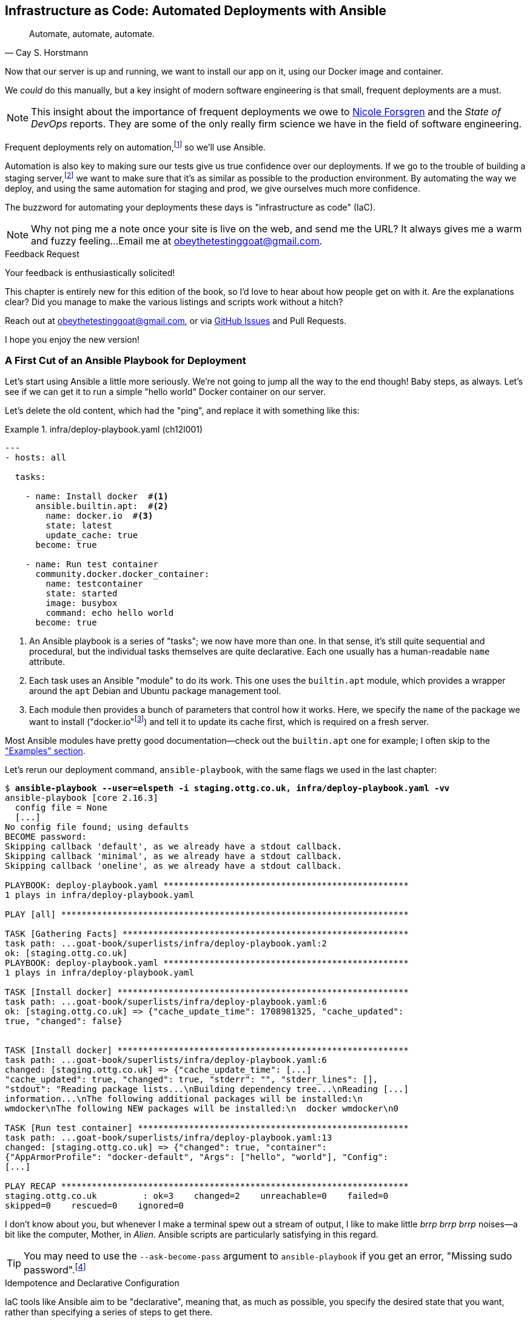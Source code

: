 [[chapter_12_ansible]]
== Infrastructure as Code: Automated Deployments with Ansible

[quote, 'Cay S. Horstmann']
______________________________________________________________
Automate, automate, automate.
______________________________________________________________

((("deployment", "automating with Ansible", id="ix_dplyautAns")))
((("infrastructure as code (IaC)")))((("IaC", see="infrastructure as code")))((("Ansible", "automated deployments with", id="ix_Ansautd")))
Now that our server is up and running,
we want to install our app on it, using our Docker image and container.((("Docker", "installing app on server")))

We _could_ do this manually,
but a key insight of modern software engineering
is that small, frequent deployments are a must.

NOTE: This insight about the importance of frequent deployments
  we owe to https://nicolefv.com/writing[Nicole Forsgren] and the _State of DevOps_ reports.
  They are some of the only really firm science we have
  in the field of software engineering.

Frequent deployments rely on automation,footnote:[
Some readers mentioned a worry that using automation tools would leave them
with less understanding of the underlying infrastructure.
But in fact, using automation requires deep understanding of the things you're automating. So, don't worry; we'll be taking the time to look under the hood
and make sure we know how things work.]
so we'll use Ansible.

Automation is also key to making sure our tests give us true confidence over our deployments.((("automation of tests, giving confidence in deployments")))((("development server", "deploying")))((("staging server", "deploying")))
If we go to the trouble of building a staging server,footnote:[
Depending on where you work, what I'm calling a "staging" server,
some people would call a "development" server,
and some others would also like to distinguish "preproduction" servers.
Whatever we call it, the point is to have somewhere we can try our code out
in an environment that's as similar as possible to the real production server.
As we'll see, Docker isn't _quite_ enough!]
we want to make sure that it's as similar as possible to the production environment.
By automating the way we deploy, and using the same automation for staging and prod,
we give ourselves much more confidence.

The buzzword for automating your deployments these days is "infrastructure as code" (IaC).((("infrastructure as code (IaC)")))

NOTE: Why not ping me a note once your site is live on the web,
    and send me the URL?
    It always gives me a warm and fuzzy feeling...Email me at obeythetestinggoat@gmail.com.

////
DAVID overall notes

I also think we're missing some stuff at the end about how all this might look
as a development workflow. Maybe talk about setting up scripts (so we don't
have to remember the ansible command?) And what about releasing to production?
It doesn't need much, it just feels unfinished to me.
////


.Feedback Request
*******************************************************************************
Your feedback is enthusiastically solicited!((("feedback to author")))

This chapter is entirely new for this edition of the book,
so I'd love to hear about how people get on with it.
Are the explanations clear?
Did you manage to make the various listings and scripts work
without a hitch?

Reach out at obeythetestinggoat@gmail.com, or via
https://github.com/hjwp/Book-TDD-Web-Dev-Python/issues[GitHub Issues]
and Pull Requests.

I hope you enjoy the new version!
*******************************************************************************


=== A First Cut of an Ansible Playbook for Deployment

Let's start using Ansible a little more seriously.((("Ansible", "automated deployments with", "first draft of playbook for deployment", id="ix_Ansautdplybk")))((("Docker", "Ansible running simple container on our server", id="ix_DckAns")))
We're not going to jump all the way to the end though!
Baby steps, as always.
Let's see if we can get it to run a simple "hello world" Docker container on our server.

Let's delete the old content, which had the "ping",
and replace it with something like this:

[role="sourcecode"]
.infra/deploy-playbook.yaml (ch12l001)
====
[source,yaml]
----
---
- hosts: all

  tasks:

    - name: Install docker  #<1>
      ansible.builtin.apt:  #<2>
        name: docker.io  #<3>
        state: latest
        update_cache: true
      become: true

    - name: Run test container
      community.docker.docker_container:
        name: testcontainer
        state: started
        image: busybox
        command: echo hello world
      become: true
----
====

<1> An Ansible playbook is a series of "tasks"; we now have more than one.((("playbooks", seealso="Ansible")))
    In that sense, it's still quite sequential and procedural,
    but the individual tasks themselves are quite declarative.
    Each one usually has a human-readable `name` attribute.

<2> Each task uses an Ansible "module" to do its work.
    This one uses the `b&#x2060;u&#x2060;i&#x2060;l&#x2060;t&#x200b;i&#x2060;n&#x2060;.&#x2060;a&#x2060;p&#x2060;t` module, which provides a wrapper
    around the `apt` Debian and Ubuntu package management tool.((("modules (Ansible)")))

<3> Each module then provides a bunch of parameters that control how it works.
    Here, we specify the `name` of the package we want to install ("docker.io"footnote:[
    In the official Docker installation instructions,
    you'll see a recommendation to install Docker via a private package repository.
    I wanted to avoid that complexity for the book,
    but you should probably follow those instructions in a real-world scenario,
    to make sure your version of Docker has all the latest security patches.])
    and tell it to update its cache first, which is required on a fresh server.

Most Ansible modules have pretty good documentation—check out the `builtin.apt` one for example;
I often skip to the
https://docs.ansible.com/ansible/latest/collections/ansible/builtin/apt_module.html#examples["Examples" section].

Let's rerun our deployment command, `ansible-playbook`,
with the same flags we used in the last chapter:

[role="small-code"]
[subs="specialcharacters,macros"]
----
$ pass:quotes[*ansible-playbook --user=elspeth -i staging.ottg.co.uk, infra/deploy-playbook.yaml -vv*]
ansible-playbook [core 2.16.3]
  config file = None
  [...]
No config file found; using defaults
BECOME password:
Skipping callback 'default', as we already have a stdout callback.
Skipping callback 'minimal', as we already have a stdout callback.
Skipping callback 'oneline', as we already have a stdout callback.

PLAYBOOK: deploy-playbook.yaml ************************************************
1 plays in infra/deploy-playbook.yaml

PLAY [all] ********************************************************************

TASK [Gathering Facts] ********************************************************
task path: ...goat-book/superlists/infra/deploy-playbook.yaml:2
ok: [staging.ottg.co.uk]
PLAYBOOK: deploy-playbook.yaml ************************************************
1 plays in infra/deploy-playbook.yaml

TASK [Install docker] *********************************************************
task path: ...goat-book/superlists/infra/deploy-playbook.yaml:6
ok: [staging.ottg.co.uk] => {"cache_update_time": 1708981325, "cache_updated":
true, "changed": false}


TASK [Install docker] *********************************************************
task path: ...goat-book/superlists/infra/deploy-playbook.yaml:6
changed: [staging.ottg.co.uk] => {"cache_update_time": [...]
"cache_updated": true, "changed": true, "stderr": "", "stderr_lines": [],
"stdout": "Reading package lists...\nBuilding dependency tree...\nReading [...]
information...\nThe following additional packages will be installed:\n
wmdocker\nThe following NEW packages will be installed:\n  docker wmdocker\n0

TASK [Run test container] *****************************************************
task path: ...goat-book/superlists/infra/deploy-playbook.yaml:13
changed: [staging.ottg.co.uk] => {"changed": true, "container":
{"AppArmorProfile": "docker-default", "Args": ["hello", "world"], "Config":
[...]

PLAY RECAP ********************************************************************
staging.ottg.co.uk         : ok=3    changed=2    unreachable=0    failed=0
skipped=0    rescued=0    ignored=0
----

// DAVID: rather than having to edit the username and domains each time,
// what about getting the reader to set them as environment variables at the beginning of the chapter?

I don't know about you, but whenever I make a terminal spew out a stream
of output, I like to make little _brrp brrp brrp_ noises—a bit like the
computer, Mother, in _Alien_.
Ansible scripts are particularly satisfying in this regard.


TIP: You may need to use the `--ask-become-pass` argument to `ansible-playbook`
    if you get an error, "Missing sudo password".footnote:[
    You can also look into "passwordless sudo" if it's all just too annoying,
    but that does have security implications.]


.Idempotence and Declarative Configuration
*******************************************************************************

IaC tools like Ansible aim to be "declarative",
meaning that, as much as possible, you specify the desired state that you want,
rather than specifying a series of steps to get there.((("declarative IaC tools")))((("infrastructure as code (IaC)", "declarative tools for")))

This concept goes along with the idea of "idempotence",
which is when you want a thing that has the same effect,
whether it is run just once or multiple times.((("idempotence")))

An example is the `apt` module that we used to install Docker.
It doesn't crash if Docker is already installed and, in fact,
Ansible is smart enough to check first before trying to install anything.
It makes no difference whether you run it once or many times.((("Ansible", "automated deployments with", "first draft of playbook for deployment", startref="ix_Ansautdplybk")))((("Docker", "Ansible running simple container on our server", startref="ix_DckAns")))

In contrast, adding an item to our to-do list is not currently idempotent.
If I add "Buy milk" and then I add "Buy milk" again, I end up with
two items that both say "Buy milk". (We might fix that later, mind you.)

*******************************************************************************


=== SSHing Into the Server and Viewing Container Logs

Ansible _looks_ like it's doing its job,
but let's practice our SSH skills,
and do some good old-fashioned system admin.((("SSH", "SSHing into server and viewing container logs", id="ix_SSHser")))((("Docker", "viewing container logs on")))
Let's log in to our server and see if we can see any actual evidence
that our container has run.

After we `ssh` in, we can use `docker ps`, just like we do on our own machine.
We pass the `-a` flag to view _all_ containers, including old/stopped ones.
Then we can use `docker logs` to view the output from one of them:


[role="server-commands"]
[subs="specialcharacters,quotes"]
----
$ *ssh elspeth@staging.superlists.ottg.co.uk*
Welcome to Ubuntu 22.04.4 LTS (GNU/Linux 5.15.0-67-generic x86_64)
 [...]

elspeth@server$ *sudo docker ps -a*
CONTAINER ID   IMAGE     COMMAND              CREATED      STATUS
PORTS     NAMES
3a2e600fbe77   busybox   "echo hello world"   2 days ago   Exited (0) 10
minutes ago             testcontainer

elspeth@server:$ *sudo docker logs testcontainer*
hello world
----

TIP: Look out for that `elspeth@server`
    in the command-line listings in this chapter.
    It indicates commands that must be run on the server,
    as opposed to commands you run on your own PC.


SSHing in to check things worked is a key server debugging skill!
It's something we want to practice on our staging server,
because ideally we'll want to avoid doing it on production machines.



.Docker Debugging
*******************************************************************************

((("debugging", "Docker")))((("Docker", "debugging")))
Here's a rundown of some of the debugging tools—some we've already seen
and some new ones we'll use in this chapter.
When things don't go to plan, they can help shed some light.
All of them should be run on the server, inside an SSH session:

- You can check the Container logs using
  `docker logs superlists`.

- You can run things "inside" the container with
  `docker exec <container-id-or-name> <cmd>`.
  A couple of useful examples include `docker exec superlists env`,
  to print environment variables, and just
  `docker exec -it superlists bash` to open an interactive Bash shell,
  inside the container.

- You can get lots of detailed info on the _container_ using
  `docker inspect superlists`.
  This is a good place to go check on environment variables,
  port mappings, and exactly which image was running, for example.


- You can get detailed info on the _image_ with
  `docker image inspect superlists`.
  You might need this to check the exact image hash,
  to make sure it's the same one you built locally.


*******************************************************************************



=== Allowing Rootless Docker Access

Having to use `sudo` or `become=True` to run Docker commands is a bit of a pain.((("SSH", "SSHing into server and viewing container logs", startref="ix_SSHser")))((("Docker", "rootless access, allowing", id="ix_Dckrtl")))
If we add our user to the `docker` group, we can run Docker commands without `sudo`:

[role="sourcecode"]
.infra/deploy-playbook.yaml (ch12l001-1)
====
[source,yaml]
----
  - name: Install docker
        [...]

  - name: Add our user to the docker group, so we don't need sudo/become
    ansible.builtin.user:  # <1>
      name: '{{ ansible_user }}'  # <2>
      groups: docker
      append: true  # don't remove any existing groups.
    become: true

  - name: Reset ssh connection to allow the user/group change to take effect
    ansible.builtin.meta: reset_connection  # <3>

  - name: Run test container  # <4>
        [...]
----
====

<1> We use the `builtin.user` module to add our user to the `docker` group.

<2> The `{{ ... }}` syntax enables us to interpolate some variables into
    our config file, much like in a Django template.
    `ansible_user` will be the user we're using to connect to the server—i.e., "elspeth", in my case.

<3> As per the task name, we need this for the user/group change to take effect.
    Strictly speaking, this is only needed the first time we run the script;
    if you've got some time, you can read up on how to
    make tasks https://docs.ansible.com/ansible/latest/playbook_guide/playbooks_conditionals.html[conditional]
    and configure it to only run if the `builtin.user` tasks has actually made a change.

<4> We can remove the `become: true` from this task and it should still work.


Let's run that:

[role="small-code"]
[subs="specialcharacters,macros"]
----
$ pass:quotes[*ansible-playbook --user=elspeth -i staging.ottg.co.uk, infra/deploy-playbook.yaml -vv*]
PLAYBOOK: deploy-playbook.yaml ************************************************
1 plays in infra/deploy-playbook.yaml

PLAY [all] ********************************************************************

TASK [Gathering Facts] ********************************************************
[...]
ok: [staging.ottg.co.uk]

TASK [Install docker] *********************************************************
[...]
ok: [staging.ottg.co.uk] => {"cache_update_time": 1738767216, "cache_updated":
true, "changed": false}

TASK [Add our user to the docker group, so we don't need sudo/become] *********
[...]
changed: [staging.ottg.co.uk] => {"append": false, "changed": true, [...]
"", "group": 1000, "groups": "docker", [...]

TASK [Reset ssh connection to allow the user/group change to take effect] *****
[...]
META: reset connection

TASK [Run test container] *****************************************************
[...]
changed: [staging.ottg.co.uk] => {"changed": true, "container": [...]

PLAY RECAP ********************************************************************
staging.ottg.co.uk         : ok=4    changed=2    unreachable=0    failed=0
skipped=0    rescued=0    ignored=0
----

And check that it worked:

[role="server-commands"]
[subs="specialcharacters,quotes"]
----
elspeth@server$ *docker ps -a*  # no sudo yay!
CONTAINER ID   IMAGE        COMMAND                  CREATED          STATUS
PORTS     NAMES
bd3114e43f55   busybox      "echo hello world"       12 minutes ago   Exited (0)
6 seconds ago               testcontainer

elsepth@server$ *docker logs testcontainer*
hello world
hello world
----

Sure enough, we no longer need `sudo`,
and we can see that a new version of the container just ran.

You know, that's worthy of a commit!

[subs="specialcharacters,quotes"]
----
$ *git add infra/deploy-playbook.yaml*
$ *git commit -m "Made a start on an ansible playbook for deployment"*
----


Let's move on to trying to get our actual Docker container running on the server.
As we go through, you'll see that we're going to work through very similar issues
to the ones we've already figured our way through in the last couple of chapters:

* Configuration
* Networking
* The database((("Docker", "rootless access, allowing", startref="ix_Dckrtl")))


=== Getting Our Image Onto the Server

Typically, you can "push" and "pull" container images
to a "container registry"—Docker offers a public one called Docker Hub,
and organisations will often run private ones,
hosted by cloud providers like AWS.((("Ansible", "automated deployments with", "getting container image onto server", id="ix_Ansautdcntnr")))((("Docker", "getting container image onto our server", id="ix_Dckcntimg")))((("containers", "getting container image onto server", id="ix_cntnrser")))

So your process of getting an image onto a server is usually:

1. Push the image from your machine to the registry.

2. Pull the image from the registry onto the server.
  Usually this step is implicit,
  in that you just specify the image name in the format `registry-url/image-name:tag`,
  and then `docker run` takes care of pulling down the image for you.

But I don't want to ask you to create a Docker Hub account,
nor implicitly endorse any particular provider,
so we're going to "simulate" this process by doing it manually.

It turns out you can "export" a container image to an archive format,
manually copy that to the server, and then reimport it.
In Ansible config, it looks like this:

[role="sourcecode"]
.infra/deploy-playbook.yaml (ch12l002)
====
[source,yaml]
----
  - name: Install docker
        [...]
  - name: Add our user to the docker group, so we don't need sudo/become
        [...]
  - name: Reset ssh connection to allow the user/group change to take effect
        [...]

  - name: Export container image locally  # <1>
    community.docker.docker_image:
      name: superlists
      archive_path: /tmp/superlists-img.tar
      source: local
    delegate_to: 127.0.0.1

  - name: Upload image to server  # <2>
    ansible.builtin.copy:
      src: /tmp/superlists-img.tar
      dest: /tmp/superlists-img.tar

  - name: Import container image on server  # <3>
    community.docker.docker_image:
      name: superlists
      load_path: /tmp/superlists-img.tar
      source: load
      force_source: true  # <4>
      state: present

  - name: Run container
    community.docker.docker_container:
      name: superlists
      image: superlists  # <5>
      state: started
      recreate: true  # <6>
----
====

<1> We export the Docker image to a _.tar_ file by using the `docker_image` module
  with the `archive_path` set to a tempfile, and setting the `delegate_to` attribute
  to say we're running that command on our local machine rather than the server.

<2> We then use the `copy` module to upload the _.tar_ file to the server.

<3> And we use `docker_image` again, but this time with `load_path` and `source: load`
  to import the image back on the server.

<4> The `force_source` flag tells the server to attempt the import,
    even if an image of that name already exists.

<5> We change our "run container" task to use the `superlists` image,
    and we'll use that as the container name too.

<6> Similarly to `source: load`, the `recreate` argument tells Ansible
    to re-create the container even if there's already one running
    whose name and image match "superlists".

// TODO: consider using commit id as image tag to avoid the force_source.

NOTE: If you see an error saying "Error connecting: Error while fetching server API version",
    it may be because the Python Docker software development kit (SDK) can't find your Docker daemon.
    Try restarting Docker Desktop if you're on Windows or a Mac.((("DOCKER_HOST environment variable")))
    If you're not using the standard Docker engine—with Colima or Podman, for example—you may need to set the `DOCKER_HOST` environment variable
    (e.g., `DOCKER_HOST=unix:///$HOME/.colima/default/docker.sock`)
    or use a symlink to point to the right place.
    See the
    https://github.com/abiosoft/colima/blob/main/docs/FAQ.md#cannot-connect-to-the-docker-daemon-at-unixvarrundockersock-is-the-docker-daemon-running[Colima FAQ]
    or https://podman-desktop.io/docs/migrating-from-docker/using-the-docker_host-environment-variable[Podman docs].


Let's run the new version of our playbook,
and see if we can upload a Docker image to our server and get it running:

[role="small-code"]
[subs="specialcharacters,macros"]
----
$ pass:quotes[*ansible-playbook --user=elspeth -i staging.ottg.co.uk, infra/deploy-playbook.yaml -vv*]
[...]

PLAYBOOK: deploy-playbook.yaml **********************************************
1 plays in infra/deploy-playbook.yaml

PLAY [all] ********************************************************************

TASK [Gathering Facts] ********************************************************
task path: ...goat-book/superlists/infra/deploy-playbook.yaml:2
ok: [staging.ottg.co.uk]

TASK [Install docker] *********************************************************
task path: ...goat-book/superlists/infra/deploy-playbook.yaml:5
ok: [staging.ottg.co.uk] => {"cache_update_time": 1708982855, "cache_updated":
false, "changed": false}
TASK [Add our user to the docker group, so we don't need sudo/become] *********
task path: ...goat-book/infra/deploy-playbook.yaml:11
ok: [staging.ottg.co.uk] => {"append": false, "changed": false, [...]

TASK [Reset ssh connection to allow the user/group change to take effect] *****
task path: ...goat-book/infra/deploy-playbook.yaml:17
META: reset connection

TASK [Export container image locally] *****************************************
task path: ...goat-book/superlists/infra/deploy-playbook.yaml:20
changed: [staging.ottg.co.uk -> 127.0.0.1] => {"actions": ["Archived image
superlists:latest to /tmp/superlists-img.tar, overwriting archive with image
11ff3b83873f0fea93f8ed01bb4bf8b3a02afa15637ce45d71eca1fe98beab34 named
superlists:latest"], "changed": true, "image": {"Architecture": "amd64",
[...]

TASK [Upload image to server] *************************************************
task path: ...goat-book/superlists/infra/deploy-playbook.yaml:27
changed: [staging.ottg.co.uk] => {"changed": true, "checksum":
"313602fc0c056c9255eec52e38283522745b612c", "dest": "/tmp/superlists-img.tar",
[...]

TASK [Import container image on server] ***************************************
task path: ...goat-book/superlists/infra/deploy-playbook.yaml:32
changed: [staging.ottg.co.uk] => {"actions": ["Loaded image superlists:latest
from /tmp/superlists-img.tar"], "changed": true, "image": {"Architecture":
"amd64", "Author": "", "Comment": "buildkit.dockerfile.v0", "Config":
[...]

TASK [Run container] **********************************************************
task path: ...goat-book/superlists/infra/deploy-playbook.yaml:40
changed: [staging.ottg.co.uk] => {"changed": true, "container":
{"AppArmorProfile": "docker-default", "Args": ["--bind", ":8888",
"superlists.wsgi:application"], "Config": {"AttachStderr": true, "AttachStdin":
false, "AttachStdout": true, "Cmd": ["gunicorn", "--bind", ":8888",
"superlists.wsgi:application"], "Domainname": "", "Entrypoint": null, "Env":
[...]
staging.ottg.co.uk         : ok=7    changed=4    unreachable=0    failed=0
skipped=0    rescued=0    ignored=0
----


That looks good!

For completeness, let's also add a step to explicitly build the image locally
(this means we aren't dependent on having run `docker build` locally):


[role="sourcecode"]
.infra/deploy-playbook.yaml (ch12l003)
====
[source,yaml]
----
    - name: Reset ssh connection to allow the user/group change to take effect
      [...]

    - name: Build container image locally
      community.docker.docker_image:
        name: superlists
        source: build
        state: present
        build:
          path: ..
          platform: linux/amd64  # <1>
        force_source: true
      delegate_to: 127.0.0.1

    - name: Export container image locally
      [...]
----
====

<1> I needed this `platform` attribute to work around an issue
  with compatibility between Apple's new ARM-based chips and our server's
  x86/AMD64 architecture.
  You could also use this `platform:` to cross-build Docker images
  for a Raspberry Pi from a regular PC, or vice versa.
  It does no harm in any case.((("Ansible", "automated deployments with", "getting container image onto server", startref="ix_Ansautdcntnr")))((("Docker", "getting container image onto our server", startref="ix_Dckcntimg")))((("containers", "getting container image onto server", startref="ix_cntnrser")))



==== Taking a Look Around Manually


Time to take another proverbial look under the hood,
to check whether it really worked.((("Ansible", "automated deployments with", "checking if container deployment worked")))
Hopefully we'll see a container that looks like ours:


[role="server-commands"]
[subs="specialcharacters,quotes"]
----
$ *ssh elspeth@staging.superlists.ottg.co.uk*
Welcome to Ubuntu 22.04.4 LTS (GNU/Linux 5.15.0-67-generic x86_64)
 [...]

elspeth@server$ *docker ps -a*
CONTAINER ID   IMAGE     COMMAND              CREATED      STATUS
PORTS     NAMES
3a2e600fbe77   busybox   "echo hello world"   2 days ago   Exited (0) 10
minutes ago             testcontainer
129e36a42190   superlists   "/bin/sh -c \'gunicor…"   About a minute ago
Exited (3) About a minute ago             superlists
----


OK!  We can see our "superlists" container is there now,
both named "superlists" and based on an image called "superlists".

The `Status: Exited` is a bit more worrying though.

Still, that's a good bit of progress, so let's do a commit
(back on your own machine):

[role="small-code"]
[subs="specialcharacters,quotes"]
----
$ *git commit -am"Build our image, use export/import to get it on the server, try and run it"*
----


===== Docker logs

Now, back on the server, let's take a look at the logs of our new container
to see if we can figure ((("Ansible", "automated deployments with", "checking Docker logs on container deployment")))((("Docker", "checking logs of container deployed to server")))out what's happened:


[role="server-commands"]
[subs="specialcharacters,quotes"]
----
elspeth@server:$ *docker logs superlists*
[2024-02-26 22:19:15 +0000] [1] [INFO] Starting gunicorn 21.2.0
[2024-02-26 22:19:15 +0000] [1] [INFO] Listening at: http://0.0.0.0:8888 (1)
[2024-02-26 22:19:15 +0000] [1] [INFO] Using worker: sync
[...]
  File "/src/superlists/settings.py", line 22, in <module>
    SECRET_KEY = os.environ["DJANGO_SECRET_KEY"]
                 ~~~~~~~~~~^^^^^^^^^^^^^^^^^^^^^
  File "<frozen os>", line 685, in __getitem__
KeyError: 'DJANGO_SECRET_KEY'
[2024-02-26 22:19:15 +0000] [7] [INFO] Worker exiting (pid: 7)
[2024-02-26 22:19:15 +0000] [1] [ERROR] Worker (pid:7) exited with code 3
[2024-02-26 22:19:15 +0000] [1] [ERROR] Shutting down: Master
[2024-02-26 22:19:15 +0000] [1] [ERROR] Reason: Worker failed to boot.
----

Oh, whoops; it can't find the `DJANGO_SECRET_KEY` environment variable.
We need to set those environment variables on the server too.((("DJANGO_SECRET_KEY environment variable")))


=== Setting Environment Variables and Secrets

When we run our container manually locally with `docker run`,
we can pass in environment variables with the `-e` flag.((("secrets", "setting and checking on deployed Docker container", id="ix_scrtcntn")))((("environment variables", "setting and checking on deployed Docker container", id="ix_envvarDckcnt")))((("Ansible", "automated deployments with", "setting environment variables and secrets on Docker container", id="ix_Ansautdenv")))((("Docker", "setting environment variables and secrets", id="ix_Dckenvsec")))
As we'll see, it's fairly straightforward to replicate that with Ansible,
using the `env` parameter for the `docker.docker_container` module
that we're already using.

But there is at least one "secret" value that we don't want to hardcode
into our Ansible YAML file: the Django `SECRET_KEY` setting.

There are many different ways of dealing with secrets;
different cloud providers have their own tools. There's also HashiCorp Vault—it has varying levels of complexity and security.

We don't have time to go into detail on those in this book.
Instead, we'll generate a one-off secret key value from a random string,
and we'll store it to a file on disk on the server.
That's a reasonable amount of security for our purposes.

So, here's the plan:

1. We generate a random, one-off secret key the first time we deploy to a new server, and we store it in a file on disk.

2. We read the secret key value back from that file to put it into the container's environment variables.

3. We set the rest of the env vars we need as well.

Here's what it looks like:


[role="sourcecode small-code"]
.infra/deploy-playbook.yaml (ch12l005)
====
[source,yaml]
----
    - name: Import container image on server
      [...]

    - name: Ensure .secret-key file exists
      # the intention is that this only happens once per server
      ansible.builtin.copy:  # <1>
        dest: ~/.secret-key
        content: "{{ lookup('password', '/dev/null length=32 chars=ascii_letters') }}"  # <2>
        mode: 0600
        force: false  # do not recreate file if it already exists.

    - name: Read secret key back from file
      ansible.builtin.slurp:  # <3>
        src: ~/.secret-key
      register: secret_key

    - name: Run container
      community.docker.docker_container:
        name: superlists
        image: superlists
        state: started
        recreate: true
        env:  # <4>
          DJANGO_DEBUG_FALSE: "1"
          DJANGO_SECRET_KEY: "{{ secret_key.content | b64decode }}"  # <5>
          DJANGO_ALLOWED_HOST: "{{ inventory_hostname }}"  # <6>
          DJANGO_DB_PATH: "/home/nonroot/db.sqlite3"
----
====

<1> The `builtin.copy` module can be used to copy local files up to the server,
    and also, as we're demonstrating here, to populate a file
    with an arbitrary string `content`.

<2> This `lookup('password')` thing is how we'll get a random string of characters.
    I copy-pasted it from Stack Overflow. Come on; there's no shame in that.
    The rest of the `builtin.copy` directive is designed to save the value to disk,
    but only if the file doesn't already exist.
    The `0600` permission will ensure that only the "elspeth" user can read it.

<3> The `slurp` command reads the contents of a file on the server,
    and we can `register` its contents into a variable.
    Slightly annoyingly, it uses base64 encoding
    (it's so you can also use it to read binary files).
    Anyway, the idea is, even though we don't _rewrite_ the file on every deploy,
    we do _reread_ the value on every deploy.

<4> Here's the `env` parameter for our container.

<5> Here's how we get our original value for the secret key,
    using the `| b64decode` to decode it back to a regular string.

<6> `inventory_hostname` represents the hostname of the current server
    we're deploying to, so _staging.ottg.co.uk_ in our case.


Let's run this latest version of our playbook now:

[role="small-code"]
[subs="specialcharacters,macros"]
----
$ pass:quotes[*ansible-playbook --user=elspeth -i staging.ottg.co.uk, infra/deploy-playbook.yaml -v*]
[...]
PLAYBOOK: deploy-playbook.yaml **********************************************
1 plays in infra/deploy-playbook.yaml

PLAY [all] ********************************************************************

TASK [Gathering Facts] ********************************************************
ok: [staging.ottg.co.uk]

TASK [Install docker] *********************************************************
ok: [staging.ottg.co.uk] => {"cache_update_time": 1709136057, "cache_updated":
false, "changed": false}

TASK [Build container image locally] ******************************************
changed: [staging.ottg.co.uk -> 127.0.0.1] => {"actions": ["Built image [...]

TASK [Export container image locally] *****************************************
changed: [staging.ottg.co.uk -> 127.0.0.1] => {"actions": ["Archived image [...]

TASK [Upload image to server] *************************************************
changed: [staging.ottg.co.uk] => {"changed": true, [...]

TASK [Import container image on server] ***************************************
changed: [staging.ottg.co.uk] => {"actions": ["Loaded image [...]

TASK [Ensure .env file exists] ************************************************
changed: [staging.ottg.co.uk] => {"changed": true, [...]

TASK [Run container] **********************************************************
changed: [staging.ottg.co.uk] => {"changed": true, "container": [...]

PLAY RECAP ********************************************************************
staging.ottg.co.uk         : ok=8    changed=6    unreachable=0    failed=0
skipped=0    rescued=0    ignored=0
----


==== Manually Checking Environment Variables for Running Containers

We'll do one more manual check with SSH, to see if those env vars were set correctly.((("secrets", "setting and checking on deployed Docker container", startref="ix_scrtcntn")))((("Docker", "setting environment variables and secrets", "checking environment variables with docker ps")))
There's a couple of ways we can do this.

Let's start with a `docker ps` to check whether our container is running:


[role="server-commands"]
[subs="specialcharacters,quotes"]
----
elspeth@server:$ *docker ps*
CONTAINER ID   IMAGE        COMMAND                  CREATED         STATUS
PORTS     NAMES
96d867b42a31   superlists   "gunicorn --bind :88…"   6 seconds ago   Up 5
seconds             superlists
----

Looking good!  The `STATUS: Up 5 Seconds` is better than the `Exited` we had before;
that means the container is up and running.

Let's take a look at the `docker logs` too:

[role="server-commands"]
[subs="specialcharacters,quotes"]
----
elspeth@server:~$ *docker logs superlists*
[2025-05-02 17:55:18 +0000] [1] [INFO] Starting gunicorn 23.0.0
[2025-05-02 17:55:18 +0000] [1] [INFO] Listening at: http://0.0.0.0:8888 (1)
[2025-05-02 17:55:18 +0000] [1] [INFO] Using worker: sync
[2025-05-02 17:55:18 +0000] [7] [INFO] Booting worker with pid: 7
----

Also looking good; no sign of an error. Now let's check on those environment variables.
There are two ways we can do this: `docker exec env` and `docker inspect`.

===== docker exec env

One way is to run the standard shell `env` command,
which prints out all environment variables.((("Docker", "setting environment variables and secrets", "checking settings with docker exec env")))
We run it "inside" the container with `docker exec`:


[role="server-commands small-code"]
[subs="specialcharacters,quotes"]
----
elspeth@server:~$ *docker exec superlists env*
PATH=/venv/bin:/usr/local/bin:/usr/local/sbin:/usr/local/bin:/usr/sbin:/usr/bin:/sbin:/bin
HOSTNAME=96d867b42a31
DJANGO_DEBUG_FALSE=1
DJANGO_SECRET_KEY=cXACJZTvoPfWFSBSTdixJTlXCWYTnJlC
DJANGO_ALLOWED_HOST=staging.ottg.co.uk
DJANGO_DB_PATH=/home/nonroot/db.sqlite3
GPG_KEY=7169605F62C751356D054A26A821E680E5FA6305
PYTHON_VERSION=3.13.3
PYTHON_SHA256=40f868bcbdeb8149a3149580bb9bfd407b3321cd48f0be631af955ac92c0e041
HOME=/home/nonroot
----


===== docker inspect

Another option--useful ((("Docker", "setting environment variables and secrets", "checking settings with docker inspect")))for debugging other things too,
like image IDs and mounts--is to use `docker inspect`:

[role="server-commands small-code"]
[subs="specialcharacters,quotes"]
----
elspeth@server:~$ *docker inspect superlists*
[
    {
        [...]
        "Config": {
            [...]
            "Env": [
                "DJANGO_DEBUG_FALSE=1",
                "DJANGO_SECRET_KEY=cXACJZTvoPfWFSBSTdixJTlXCWYTnJlC",
                "DJANGO_ALLOWED_HOST=staging.ottg.co.uk",
                "DJANGO_DB_PATH=/home/nonroot/db.sqlite3",
                "PATH=/venv/bin:/usr/local/bin:/usr/local/sbin:/usr/[...]
                "GPG_KEY=7169605F62C751356D054A26A821E680E5FA6305",
                "PYTHON_VERSION=3.13.3",
                "PYTHON_SHA256=40f868bcbdeb8149a3149580bb9bfd407b332[...]
            ],
            "Cmd": [
                "gunicorn",
                "--bind",
                ":8888",
                "superlists.wsgi:application"
            ],
            "Image": "superlists",
            "Volumes": null,
            "WorkingDir": "/src",
            "Entrypoint": null,
            "OnBuild": null,
            "Labels": {}
        },
        "NetworkSettings": {
          [...]
        }
    }
]
----

There's a lot of output!
It's more or less everything that Docker knows about the container.
But if you scroll around, you can usually get some useful info for debugging
and diagnostics—like, in this case,
the `Env` parameter which tells us what environment variables were set for the container.


TIP: `docker inspect` is also useful
    for checking exactly which image ID a container is using,
    and which filesystem mounts are configured.

Looking good!((("environment variables", "setting and checking on deployed Docker container", startref="ix_envvarDckcnt")))((("Ansible", "automated deployments with", "setting environment variables and secrets on Docker container", startref="ix_Ansautdenv")))((("Docker", "setting environment variables and secrets", startref="ix_Dckenvsec")))


=== Running FTs to Check on Our Deploy

Enough manual checking via SSH; let's see what our tests think.((("deployment", "running functional tests to check server deployment", id="ix_dplytstser")))
The `TEST_SERVER` adaptation we made in <<chapter_09_docker>>
can also be used to check against our staging server.

// DAVID: I originally just pasted this as-is, which contacted YOUR server. Another
// reason to get them to set environment variables at the start of the chapter.

Let's see what they think:

[role="skipme"]
[subs="specialcharacters,macros"]
----
$ pass:quotes[*TEST_SERVER=staging.ottg.co.uk python src/manage.py test functional_tests*]
[...]
selenium.common.exceptions.WebDriverException: Message: Reached error page:
about:neterror?e=connectionFailure&u=http%3A//staging.ottg.co.uk/[...]
[...]
Ran 3 tests in 5.014s

FAILED (errors=3)
----

None of them passed. Hmm.
That `neterror` makes me think it's another networking problem.

NOTE: If your domain provider puts up a temporary holding page,
    you may get a 404 rather than a connection error at this point,
    and the traceback might have "NoSuchElementException" instead.


==== Manual Debugging with curl Against the Staging Server

Let's try our standard debugging technique of using `curl`
both locally and then from inside the container on the server.
First, on((("debugging", "of staging server deployment", "manually, using curl", secondary-sortas="staging")))((("curl utility", "debugging against staging staging server with "))) our own machine:

[role="skipme"]
[subs="specialcharacters,macros"]
----
$ pass:quotes[*curl -iv staging.ottg.co.uk*]
[...]
curl: (7) Failed to connect to staging.ottg.co.uk port 80 after 25 ms: Couldn't
connect to server
----


NOTE: Similarly, depending on your domain/hosting provider,
    you may see "Host not found" here instead.
    Or, if your version of `curl` is different, you might see
    "Connection refused".


Now let's SSH in to our server and take a look at the Docker logs:

// TODO: rework server-commands book parser to detect "elsepth@server" instead of manual skips (or role=)

[role="server-commands"]
[subs="specialcharacters,quotes"]
----
elspeth@server$ *docker logs superlists*
[2024-02-28 22:14:43 +0000] [7] [INFO] Starting gunicorn 21.2.0
[2024-02-28 22:14:43 +0000] [7] [INFO] Listening at: http://0.0.0.0:8888 (7)
[2024-02-28 22:14:43 +0000] [7] [INFO] Using worker: sync
[2024-02-28 22:14:43 +0000] [8] [INFO] Booting worker with pid: 8
----

No errors there.  Let's try our `curl`:

[role="server-commands"]
[subs="specialcharacters,quotes"]
----
elspeth@server$ *curl -iv localhost*
*   Trying 127.0.0.1:80...
* connect to 127.0.0.1 port 80 failed: Connection refused
*   Trying ::1:80...
* connect to ::1 port 80 failed: Connection refused
* Failed to connect to localhost port 80 after 0 ms: Connection refused
* Closing connection 0
curl: (7) Failed to connect to localhost port 80 after 0 ms: Connection refused
----

Hmm, `curl` fails on the server too.
But all this talk of port `80`, both locally and on the server, might be giving us a clue.
Let's check `docker ps`:

// CSANAD: Ackchually I'm not sure if it's supposed to work, since we set
//         `inventory_hostname` for DJANGO_ALLOWED_HOSTS, so `localhost`
// would not get through.


[role="server-commands"]
[subs="specialcharacters,quotes"]
----
elspeth@server:$ *docker ps*
CONTAINER ID   IMAGE        COMMAND                  CREATED         STATUS
PORTS     NAMES
1dd87cbfa874   superlists   "/bin/sh -c 'gunicor…"   9 minutes ago   Up 9
minutes             superlists
----

This might be ringing a bell now--we forgot the ports.((("ports", "mapping between container and deployed server")))

We want to map port `8888` inside the container as port `80` (the default web/HTTP port)
on the server:

[role="sourcecode"]
.infra/deploy-playbook.yaml (ch12l006)
====
[source,yaml]
----
    - name: Run container
      community.docker.docker_container:
        name: superlists
        image: superlists
        state: started
        recreate: true
        env:
          DJANGO_DEBUG_FALSE: "1"
          DJANGO_SECRET_KEY: "{{ secret_key.content | b64decode }}"
          DJANGO_ALLOWED_HOST: "{{ inventory_hostname }}"
          DJANGO_DB_PATH: "/home/nonroot/db.sqlite3"
        ports: 80:8888
----
====

NOTE: You can map a different port on the outside
    to the one that's "inside" the Docker container.
    In this case, we can map the public-facing standard HTTP port `80` on the host
    to the arbitrarily chosen port `8888` on the inside.


Let's push that up with `ansible-playbook`:

[subs="specialcharacters,macros"]
----
$ pass:quotes[*ansible-playbook --user=elspeth -i staging.ottg.co.uk, infra/deploy-playbook.yaml -v*]
[...]
----

And now give the FTs another go:

[role="skipme small-code"]
[subs="specialcharacters,macros"]
----
$ pass:quotes[*TEST_SERVER=staging.ottg.co.uk python src/manage.py test functional_tests*]
[...]
selenium.common.exceptions.NoSuchElementException: Message: Unable to locate
element: [id="id_list_table"]; [...]
[...]
Ran 3 tests in 21.047s

FAILED (errors=3)
----

So, 3/3 failed again, but the FTs _did_ get a little further along.
If you saw what was happening,
or if you go and visit the site manually in your browser,
you'll see that the home page loads fine,
but as soon as we try and create a new list item,
it crashes with a 500 error.((("deployment", "running functional tests to check server deployment", startref="ix_dplytstser")))


=== Mounting the Database on the Server and Running Migrations

Let's do another bit of ((("databases", "mounting on deployed server and running migrations", id="ix_DBmntcntr")))manual debugging,
and take a look at the logs from our container with `docker logs`.
You'll see an `OperationalError`:


[role="server-commands"]
[subs="specialcharacters,quotes"]
----
$ *ssh elspeth@server docker logs superlists*
[...]
django.db.utils.OperationalError: no such table: lists_list
----


It looks like our database isn't initialised.
Aha! Another of those deployment "danger areas".

Just like we did on our own machine,
we need to mount the `db.sqlite3` file from the filesystem outside the container.
We'll also want to run migrations to create the database
and, in fact, each time we deploy,
so that any updates to the database schema
get applied to the database on the server.

Here's the plan:

1. On the host machine, we'll store the database in elspeth's home folder;
  it's as good a place as any.

2. We'll set its UID to `1234`,
  just like we did in <<chapter_10_production_readiness>>,
  to match the UID of the `nonroot` user inside the container.

3. Inside the container, we'll use the path `/home/nonroot/db.sqlite3`—again, just like in the last chapter.

4. We'll run the migrations with a `docker exec`,
  or the Ansible equivalent thereof.

Here's what that looks like:


[role="sourcecode"]
.infra/deploy-playbook.yaml (ch12l007)
====
[source,python]
----
    - name: Ensure db.sqlite3 file exists outside container
      ansible.builtin.file:
        path: "{{ ansible_env.HOME }}/db.sqlite3"  # <1>
        state: touch  # <2>
        owner: 1234  # so nonroot user can access it in container
      become: true  # needed for ownership change

    - name: Run container
      community.docker.docker_container:
        name: superlists
        image: superlists
        state: started
        recreate: true
        env:
          DJANGO_DEBUG_FALSE: "1"
          DJANGO_SECRET_KEY: "{{ secret_key.content | b64decode }}"
          DJANGO_ALLOWED_HOST: "{{ inventory_hostname }}"
          DJANGO_DB_PATH: "/home/nonroot/db.sqlite3"
        mounts:  # <3>
          - type: bind
            source: "{{ ansible_env.HOME }}/db.sqlite3"  # <1>
            target: /home/nonroot/db.sqlite3
        ports: 80:8888

    - name: Run migration inside container
      community.docker.docker_container_exec:  # <4>
        container: superlists
        command: ./manage.py migrate

----
====

<1> `ansible_env` gives us access to the environment variables on the server,
    including `HOME`, which is the path to the home folder (_/home/elspeth/_ in my case).

<2> We use `file` with `state=touch` to make sure a placeholder file exists
    before we try and mount it in.

<3> Here is the `mounts` config, which works a lot like the `--mount` flag to
    `docker run`.

<4> And we use the `docker.container_exec` module
    to give us the functionality of `docker exec`,
    to run the migration command inside the container.


Let's give that playbook a run and...

[role="small-code"]
[subs="specialcharacters,macros"]
----
$ pass:quotes[*ansible-playbook --user=elspeth -i staging.ottg.co.uk, infra/deploy-playbook.yaml -v*]
[...]
TASK [Run migration inside container] *****************************************
changed: [staging.ottg.co.uk] => {"changed": true, "rc": 0, "stderr": "",
"stderr_lines": [], "stdout": "Operations to perform:\n  Apply all migrations:
auth, contenttypes, lists, sessions\nRunning migrations:\n  Applying
contenttypes.0001_initial... OK\n  Applying
contenttypes.0002_remove_content_type_name... OK\n  Applying
auth.0001_initial... OK\n  Applying
auth.0002_alter_permission_name_max_length... OK\n  Applying
[...]
PLAY RECAP ********************************************************************
staging.ottg.co.uk         : ok=9    changed=2    unreachable=0    failed=0
skipped=0    rescued=0    ignored=0
----

=== It Workssss

Try the tests...

[role="small-code"]
[subs="specialcharacters,macros"]
----
$ pass:quotes[*TEST_SERVER=staging.ottg.co.uk python src/manage.py test functional_tests*]
Found 3 test(s).
[...]

...
 ---------------------------------------------------------------------
Ran 3 tests in 13.537s
OK
----

Hooray!((("databases", "mounting on deployed server and running migrations", startref="ix_DBmntcntr")))

All the tests pass!
That gives us confidence that our automated deploy script can reproduce a fully working app,
on a server, hosted on the public internet.

That's worthy of a commit:

[role="small-code"]
[subs="specialcharacters,quotes"]
----
$ *git diff*
# should show our changes in deploy-playbook yaml
$ *git commit -am"Save secret key, set env vars, mount db, run migrations. It works :)"*
----




////
old content follows

==== Use Vagrant to Spin Up a Local VM

Running tests against the staging site gives us the ultimate confidence that
things are going to work when we go live, but we can also use a VM on our
local machine.

Download Vagrant and Virtualbox, and see if you can get Vagrant to build a
dev server on your own PC, using our Ansible playbook to deploy code to it.
Rewire the FT runner to be able to test against the local VM.

Having a Vagrant config file is particularly helpful when working
in a team--it helps new developers to spin up servers that look exactly
like yours.((("", startref="ansible29")))
////




=== Deploying to Prod


Now that we are confident in our deploy script,
let's try using it for our live site!((("deployment", "deploying to production")))((("domains", "passing production domain name to Ansible playbook")))

The main change is to the `-i` flag, where we pass in the production
domain name, instead of the staging one:

[role="small-code against-server"]
[subs=""]
----
$ <strong>ansible-playbook --user=elspeth -i www.ottg.co.uk, infra/deploy-playbook.yaml -vv</strong>
[...]

Done.
Disconnecting from elspeth@www.ottg.co.uk... done.
----


_Brrp brrp brpp_.  Looking good?  Go take a click around your live site!



=== Git Tag the Release


((("Git", "tagging releases")))
One final bit of admin.
To preserve a historical marker,
we'll use Git tags to mark the state of the codebase
that reflects what's currently live on the server:

[role="skipme"]
[subs="specialcharacters,quotes"]
----
$ *git tag LIVE*
$ *export TAG=$(date +DEPLOYED-%F/%H%M)*  # this generates a timestamp
$ *echo $TAG* # should show "DEPLOYED-" and then the timestamp
$ *git tag $TAG*
$ *git push origin LIVE $TAG* # pushes the tags up to GitHub
----

Now it's easy, at any time, to check what the difference is
between our current codebase and what's live on the servers.
This will come in handy in a few chapters,
when we look at database migrations.
Have a look at the tag in the history:

[subs="specialcharacters,quotes"]
----
$ *git log --graph --oneline --decorate*
* 1d4d814 (HEAD -> main) Save secret key, set env vars, mount db, run
migrations. It works :)
* 95e0fe0 Build our image, use export/import to get it on the server, try and
run it
* 5a36957 Made a start on an ansible playbook for deployment
[...]
----

NOTE: Once again, this use of Git tags isn't meant to be the _one true way_.
  We just need some sort of way to keep track of what was deployed when.


=== Tell Everyone!


You now have a live website!  Tell all your friends!
Tell your mum, if no one else is interested!
Or, tell me!  I'm always delighted to see a new reader's site:
obeythetestinggoat@gmail.com!

Congratulations again for getting through this block of deployment chapters;
I know they can be challenging.  I hope you got something out of them—seeing a practical example of how to take these kinds of complex changes and break them down into small, incremental steps, getting frequent feedback
from our tests and manual investigations along the way.

NOTE: Our next deploy won't be until <<chapter_18_second_deploy>>,
    so you can switch off your servers until then if you want to.
    If you're using a platform where you only get one month of free hosting,
    it might run out by then.  You might have to shell out a few bucks,
    or see if there's some way of getting another free month.


In the next chapter, it's back to coding again.
((("", startref="Fstage11")))


=== Further Reading

((("automated deployment", "additional resources")))
There's no such thing as the _one true way_ in deployment;
I've tried to set you off on a reasonably sane path,
but there are plenty of things you could do differently—and lots, _lots_ more to learn besides.
Here are some resources I used for inspiration,
(including a couple I've already mentioned):


* The original https://12factor.net[Twelve-Factor App] manifesto from the Heroku team

* The official Django docs'
  https://docs.djangoproject.com/en/5.2/howto/deployment/checklist/[Deployment Checklist]

* https://hynek.me/talks/deploy-friendly["How to Write Deployment-friendly Applications"] by Hynek Schlawack

* The deployment chapter of
  https://www.feldroy.com/two-scoops-of-django[_Two Scoops of Django_]
  by Daniel and Audrey Roy Greenfield

* The PythonSpeed
  https://pythonspeed.com/docker["Docker packaging for Python developers"] guide


.Automated Deployment and IaC Recap
*******************************************************************************

Here's a brief recap of ((("infrastructure as code (IaC)", "recap of IaC and automated deployment")))what we've been through,
which are a fairly typical set of steps for deployment in general:

Provisioning a server:: This tends to be vendor-specific,
  so we didn't automate it, but you absolutely can!

Installing system dependencies:: In our case, it was mainly Docker.
  But inside the Docker image, we also had some system dependencies too,
  like Python itself.  The installation of both types of dependencies
  is now automated, and now defined "in code", whether it's the Dockerfile
  or the Ansible YAML.

Getting our application code (or "artifacts") onto the server::
  In our case, because we're using Docker,
  the thing we needed to transfer was a Docker image.
  Typically, you would do this by pushing and pulling from an image repository—although in our automation, we used a more direct process,
  purely to avoid endorsing any particular vendor.

Setting environment variables and secrets::
  Depending on how you need to vary them,
  you can set environment variables on your local PC,
  in a Dockerfile, in your Ansible scripts, or on the server itself.
  Figuring out which to use in which case is a big part of deployment.

Attaching to the database:: In our case, we mount a file from the local filesystem.
  More typically, you'd be supplying some environment variables and secrets to define
  a host, port, username, and password to use for accessing a database server.

Configuring networking and port mapping:: This includes DNS config,
  as well as Docker configuration. Web apps need to be able to talk to the outside world!

Running database migrations:: We'll revisit this later in the book,
  but migrations are one of the most risky parts of a deployment,
  and automating them is a key part of reducing that risk.

Going live with the new version of our application::
  In our case, we stop the old container and start a new one.
  In more advanced setups, you might be trying to achieve zero downtime deploys,
  and looking into techniques like blue/green deployments,
  but those are topics for different books.

Every single aspect of deployment can and probably should be automated.
Here are a couple of general principles to think about
when implementing IaC:

Idempotence::
  If your deployment script is deploying to existing servers,
  you need to design them so that they work against a fresh installation _and_ against
  a server that's already configured.
  ((("idempotence")))

Declarative::
  As much as possible, we want to try and specify _what_ we want the state to be on the server,
  rather than _how_ we should get there.
  This goes hand in hand with the idea of idempotence.((("deployment", "automating with Ansible", startref="ix_dplyautAns")))((("Ansible", "automated deployments with", startref="ix_Ansautd")))

*******************************************************************************
